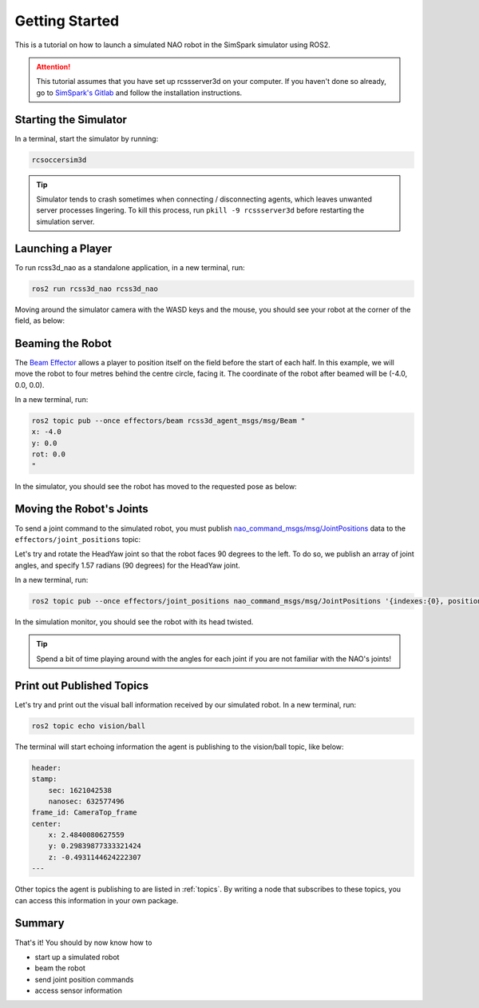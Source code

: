 Getting Started
###############

This is a tutorial on how to launch a simulated NAO robot in the SimSpark simulator using ROS2.

.. attention::

    This tutorial assumes that you have set up rcssserver3d on your computer. If you haven't done so already,
    go to `SimSpark's Gitlab`_ and follow the installation instructions.

Starting the Simulator
**********************

In a terminal, start the simulator by running:

.. code-block:: console

    rcsoccersim3d
    

.. tip::

    Simulator tends to crash sometimes when connecting / disconnecting agents, which leaves unwanted server processes lingering. To kill this process, run ``pkill -9 rcssserver3d`` before restarting the simulation server.

Launching a Player
******************

To run rcss3d_nao as a standalone application, in a new terminal, run:

.. code-block:: console

  ros2 run rcss3d_nao rcss3d_nao

Moving around the simulator camera with the WASD keys and the mouse, 
you should see your robot at the corner of the field, as below:

.. image:: images/agent_in_simulator.png
  :align: center

Beaming the Robot
*****************

The `Beam Effector`_ allows a player to position itself on the field before the start of each half.
In this example, we will move the robot to four metres behind the centre circle, facing it. The
coordinate of the robot after beamed will be (-4.0, 0.0, 0.0).

In a new terminal, run:

.. code-block:: console

  ros2 topic pub --once effectors/beam rcss3d_agent_msgs/msg/Beam "
  x: -4.0
  y: 0.0
  rot: 0.0
  "

In the simulator, you should see the robot has moved to the requested pose as below:

.. image:: images/beamed_robot.png

Moving the Robot's Joints
*************************

To send a joint command to the simulated robot, you must publish `nao_command_msgs/msg/JointPositions`_ data
to the ``effectors/joint_positions`` topic:

Let's try and rotate the HeadYaw joint so that the robot faces 90 degrees to the left.
To do so, we publish an array of joint angles, and specify 1.57 radians (90 degrees) for the HeadYaw joint.

In a new terminal, run:

.. code-block:: console

    ros2 topic pub --once effectors/joint_positions nao_command_msgs/msg/JointPositions '{indexes:{0}, positions:{1.57}}'

In the simulation monitor, you should see the robot with its head twisted.

.. image:: images/robot_face_left.png

.. seealso::
    
    See `joint_indexes`_ to see which joint corresponds to each index of the float array published in the previous message.

.. tip::

    Spend a bit of time playing around with the angles for each joint if you are not familiar with the NAO's joints!


Print out Published Topics
**************************

Let's try and print out the visual ball information received by our simulated robot.
In a new terminal, run:

.. code-block:: console

    ros2 topic echo vision/ball

The terminal will start echoing information the agent is publishing to the vision/ball topic, like below:

.. code-block:: console

    header:
    stamp:
        sec: 1621042538
        nanosec: 632577496
    frame_id: CameraTop_frame
    center:
        x: 2.4840080627559
        y: 0.29839877333321424
        z: -0.4931144624222307
    ---

Other topics the agent is publishing to are listed in :ref:`topics`.
By writing a node that subscribes to these topics, you can access this information in your own package.

Summary
*******

That's it! You should by now know how to 

* start up a simulated robot
* beam the robot
* send joint position commands
* access sensor information


.. _SimSpark's Gitlab: https://gitlab.com/robocup-sim/SimSpark/-/wikis/home
.. _nao_command_msgs/msg/JointPositions: https://nao-interfaces-docs.readthedocs.io/en/latest/command-msgs.html#jointpositions
.. _joint_indexes: https://nao-interfaces-docs.readthedocs.io/en/latest/joints.html#joint-indexes
.. _Beam Effector: https://gitlab.com/robocup-sim/SimSpark/-/wikis/Effectors#beam-effector
